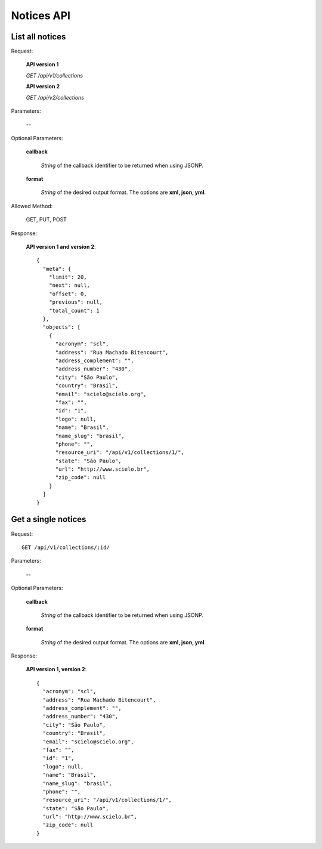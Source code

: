 Notices API
===============

List all notices
----------------

Request:

  **API version 1**

  *GET /api/v1/collections*

  **API version 2**

  *GET /api/v2/collections*

Parameters:

  **--**

Optional Parameters:

  **callback**

    *String* of the callback identifier to be returned when using JSONP.

  **format**

    *String* of the desired output format. The options are **xml, json,
    yml**.


Allowed Method:

  GET, PUT, POST

Response:

  **API version 1 and version 2**::

    {
      "meta": {
        "limit": 20,
        "next": null,
        "offset": 0,
        "previous": null,
        "total_count": 1
      },
      "objects": [
        {
          "acronym": "scl",
          "address": "Rua Machado Bitencourt",
          "address_complement": "",
          "address_number": "430",
          "city": "São Paulo",
          "country": "Brasil",
          "email": "scielo@scielo.org",
          "fax": "",
          "id": "1",
          "logo": null,
          "name": "Brasil",
          "name_slug": "brasil",
          "phone": "",
          "resource_uri": "/api/v1/collections/1/",
          "state": "São Paulo",
          "url": "http://www.scielo.br",
          "zip_code": null
        }
      ]
    }


Get a single notices
-----------------------

Request::

  GET /api/v1/collections/:id/

Parameters:

  **--**

Optional Parameters:

  **callback**

    *String* of the callback identifier to be returned when using JSONP.

  **format**

    *String* of the desired output format. The options are **xml, json,
    yml**.


Response:

  **API version 1, version 2**::

    {
      "acronym": "scl",
      "address": "Rua Machado Bitencourt",
      "address_complement": "",
      "address_number": "430",
      "city": "São Paulo",
      "country": "Brasil",
      "email": "scielo@scielo.org",
      "fax": "",
      "id": "1",
      "logo": null,
      "name": "Brasil",
      "name_slug": "brasil",
      "phone": "",
      "resource_uri": "/api/v1/collections/1/",
      "state": "São Paulo",
      "url": "http://www.scielo.br",
      "zip_code": null
    }
